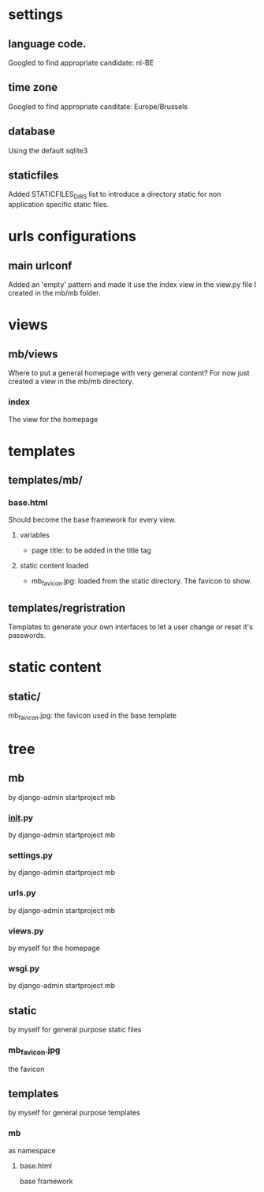 * settings

** language code.
   Googled to find appropriate candidate: nl-BE
** time zone
   Googled to find appropriate canditate: Europe/Brussels
** database
   Using the default sqlite3
** staticfiles
   Added STATICFILES_DIRS list to introduce a directory static for non
   application specific static files.

* urls configurations

** main urlconf
   Added an 'empty' pattern and made it use the index view in the
   view.py file I created in the mb/mb folder.

* views

** mb/views
   Where to put a general homepage with very general content? For now
   just created a view in the mb/mb directory.
*** index
    The view for the homepage

* templates
** templates/mb/

*** base.html
    Should become the base framework for every view.

**** variables
     - page title: to be added in the title tag

**** static content loaded
     - mb_favicon.jpg: loaded from the static directory. The favicon to
       show.

** templates/regristration
   Templates to generate your own interfaces to let a user change or
   reset it's passwords.
* static content

** static/
   mb_favicon.jpg: the favicon used in the base template

* tree

** mb
    by django-admin startproject mb
*** __init__.py
    by django-admin startproject mb
*** settings.py
    by django-admin startproject mb
*** urls.py
    by django-admin startproject mb
*** views.py
    by myself for the homepage
*** wsgi.py
    by django-admin startproject mb
** static
   by myself for general purpose static files
*** mb_favicon.jpg
    the favicon
** templates
   by myself for general purpose templates
*** mb
    as namespace
**** base.html
     base framework
